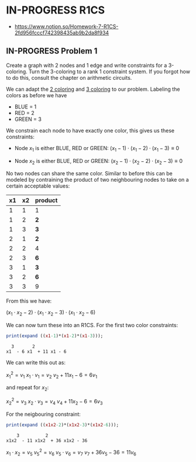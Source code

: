 * IN-PROGRESS R1CS
- https://www.notion.so/Homework-7-R1CS-2fd956fcccf742398435ab9b2da8f934
** IN-PROGRESS Problem 1
Create a graph with 2 nodes and 1 edge and write constraints for a 3-coloring.
Turn the 3-coloring to a rank 1 constraint system. If you forgot how to do this, consult the chapter on arithmetic circuits.

#+BEGIN_SRC dot :file problem_1_graph.png :exports results
graph G {
    x1 -- x2;
}
#+END_SRC

#+RESULTS:
[[file:problem_1_graph.png]]

We can adapt the [[file:homework_7.org][2 coloring]] and [[https://rareskills.io/post/arithmetic-circuit#:~:text=Example%201%3A%20Modeling%203%2Dcoloring%20with%20an%20Arithmetic%20Circuit][3 coloring]] to our problem.
Labeling the colors as before we have
- BLUE = 1
- RED = 2
- GREEN = 3

We constrain each node to have exactly one color, this gives us these constraints:

- Node $x_1$ is either BLUE, RED or GREEN:
  $(x_{1}-1) \cdot (x_{1}-2) \cdot (x_{1}-3) \equiv 0$

- Node $x_2$ is either BLUE, RED or GREEN:
  $(x_{2}-1) \cdot (x_{2}-2) \cdot (x_{2}-3) \equiv 0$

No two nodes can share the same color. Similar to before this can be modeled by contraining the product of two neighbouring nodes to take on a certain acceptable values:

| x1 | x2 | product |
|----+----+---------|
|  1 |  1 | 1       |
|  1 |  2 | *2*     |
|  1 |  3 | *3*     |
|  2 |  1 | *2*     |
|  2 |  2 | 4       |
|  2 |  3 | *6*     |
|  3 |  1 | *3*     |
|  3 |  2 | *6*     |
|  3 |  3 | 9       |

From this we have:

$(x_1 \cdot x_2 -2) \cdot (x_1 \cdot x_2 -3) \cdot (x_1 \cdot x_2 -6)$

We can now turn these into an R1CS. For the first two color constraints:

#+BEGIN_SRC maxima :exports both :results output replace
print(expand ((x1-1)*(x1-2)*(x1-3)));
#+END_SRC

#+RESULTS:
:   3       2
: x1  - 6 x1  + 11 x1 - 6 

We can write this out as:

$x_{1}^2=v_{1}$
$x_{1} \cdot v_{1} = v_{2}$
$v_{2}+11x_{1}-6=6v_{1}$

and repeat for $x_{2}$:

$x_{2}^2=v_{3}$
$x_{2} \cdot v_{3} = v_{4}$
$v_{4}+11x_{2}-6=6v_{3}$

For the neigbouring constraint:

#+BEGIN_SRC maxima :exports both :results output replace
print(expand ((x1x2-2)*(x1x2-3)*(x1x2-6)));
#+END_SRC

#+RESULTS:
:     3          2
: x1x2  - 11 x1x2  + 36 x1x2 - 36 

$x_{1} \cdot x_{2}=v_{5}$
$v_{5}^{2}=v_{6}$
$v_{5}\cdot v_{6}=v_{7}$
$v_{7}+36v_{5}-36=11v_{6}$
